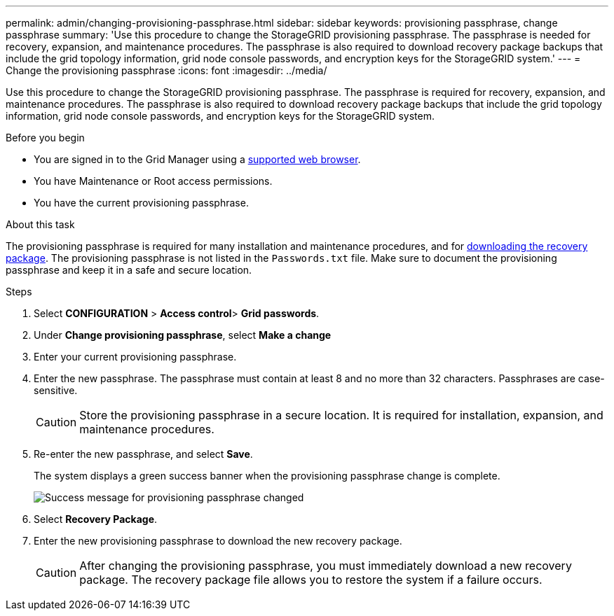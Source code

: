 ---
permalink: admin/changing-provisioning-passphrase.html
sidebar: sidebar
keywords: provisioning passphrase, change passphrase
summary: 'Use this procedure to change the StorageGRID provisioning passphrase. The passphrase is needed for recovery, expansion, and maintenance procedures. The passphrase is also required to download recovery package backups that include the grid topology information, grid node console passwords, and encryption keys for the StorageGRID system.'
---
= Change the provisioning passphrase
:icons: font
:imagesdir: ../media/

[.lead]
Use this procedure to change the StorageGRID provisioning passphrase. The passphrase is required for recovery, expansion, and maintenance procedures. The passphrase is also required to download recovery package backups that include the grid topology information, grid node console passwords, and encryption keys for the StorageGRID system.

.Before you begin

* You are signed in to the Grid Manager using a link:../admin/web-browser-requirements.html[supported web browser].
* You have Maintenance or Root access permissions.
* You have the current provisioning passphrase.

.About this task

The provisioning passphrase is required for many installation and maintenance procedures, and for link:../maintain/downloading-recovery-package.html[downloading the recovery package]. The provisioning passphrase is not listed in the `Passwords.txt` file. Make sure to document the provisioning passphrase and keep it in a safe and secure location.

.Steps
. Select *CONFIGURATION* > *Access control*> *Grid passwords*.

. Under *Change provisioning passphrase*, select *Make a change*
. Enter your current provisioning passphrase.
. Enter the new passphrase. The passphrase must contain at least 8 and no more than 32 characters. Passphrases are case-sensitive.
+
CAUTION: Store the provisioning passphrase in a secure location. It is required for installation, expansion, and maintenance procedures.

. Re-enter the new passphrase, and select *Save*.
+
The system displays a green success banner when the provisioning passphrase change is complete. 
+
image::../media/change_provisioning_passphrase_success.png[Success message for provisioning passphrase changed]

. Select *Recovery Package*.
. Enter the new provisioning passphrase to download the new recovery package.
+
CAUTION: After changing the provisioning passphrase, you must immediately download a new recovery package. The recovery package file allows you to restore the system if a failure occurs.
